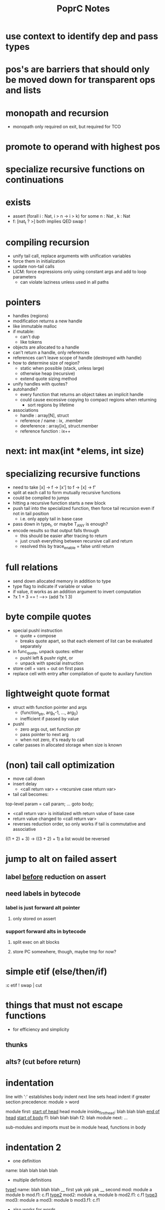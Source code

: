 #+TITLE: PoprC Notes

* use context to identify dep and pass types
* pos's are barriers that should only be moved down for transparent ops and lists
* monopath and recursion
- monopath only required on exit, but required for TCO
* promote to operand with highest pos
* specialize recursive functions on continuations
* exists
- assert (forall i : Nat, i > n -> i > k)
  for some n : Nat , k : Nat
- f: [nat_t ? >] both implies QED swap !
* compiling recursion
- unify tail call, replace arguments with unification variables
- force them in initialization
- update non-tail calls
- LICM: force expressions only using constant args and add to loop parameters
  - can violate laziness unless used in all paths
* pointers
- handles (regions)
- modification returns a new handle
- like immutable malloc
- if mutable:
  - can't dup
  - like tokens
- objects are allocated to a handle
- can't return a handle, only references
- references can't leave scope of handle (destroyed with handle)
- how to determine size of region?
  - static when possible (stack, unless large)
  - otherwise heap (recursive)
  - extend quote sizing method
- unify handles with quotes?
- autohandle?
  - every function that returns an object takes an implicit handle
  - could cause excessive copying to compact regions when returning
    - sort regions by lifetime
- associations
  - handle : array[N], struct
  - reference / name : ix, .member
  - dereference : array[ix], struct.member
  - reference function : ix++
* next: int max(int *elems, int size)
* specializing recursive functions
- need to take [x] -> f -> [x'] to f -> [x] -> f'
- split at each call to form mutually recursive functions
- could be compiled to jumps
- hitting a recursive function starts a new block
- push tail into the specialized function, then force tail recursion even if not in tail position
  - i.e. only apply tail in base case
- pass down in type_t, or maybe T_ANY is enough?
- encode results so that output falls through
  - this should be easier after tracing to return
  - just crush everything between recursive call and return
  - resolved this by trace_enable = false until return
* full relations
- send down allocated memory in addition to type
- type flag to indicate if variable or value
- if value, it works as an addition argument to invert computation
- ?x 1 + 3 == ! -->> (add ?x 1 3)
* byte compile quotes
- special pushl instruction
  - quote + compose
  - breaks quote apart, so that each element of list can be evaluated separately
- in func_quote, unpack quotes: either
  - pushl left & pushr right, or
  - unpack with special instruction
- store cell + vars + out on first pass
- replace cell with entry after compilation of quote to auxilary function
* lightweight quote format
- struct with function pointer and args
  - {function_ptr, arg_n-1, ..., arg_0}
  - inefficient if passed by value
- pushl
  - zero args out, set function ptr
  - pass pointer to next arg
  - when not zero, it's ready to call
- caller passes in allocated storage when size is known
* (non) tail call optimization
- move call down
- insert delay
  - <call return var> = <recursive case return var>
- tail call becomes:
top-level param = call param;
...
goto body;
- <call return var> is initialized with return value of base case
- return value changed to <call return var>
- reverses reduction order, so only works if tail is commutative and associative
((1 + 2) + 3) -> ((3 + 2) + 1)
a list would be reversed
* jump to alt on failed assert
** label _before_ reduction on assert
** need labels in bytecode
*** label is just forward alt pointer
**** only stored on assert
*** support forward alts in bytecode
**** split exec on alt blocks
**** store PC somewhere, though, maybe tmp for now?
* simple etif (else/then/if)
:c etif ! swap | cut
* things that must not escape functions
- for efficiency and simplicity
** thunks
** alts? (cut before return)
* indentation
line with ':' establishes body indent
next line sets head indent if greater
section precedence: module > word

module first: _start of head_ head
  module inside_first_head: blah
    blah
  blah
  _end of head_
_start of body_
f1: blah
  blah
  blah
f2: blah
module next: ...

sub-modules and imports must be in module head, functions in body
* indentation 2
- one definition
name: blah
        blah blah
        blah
- multiple definitions
_type1_
name:
  blah blah
    blah __ first
  yak yak
    yak  __ second
mod:
  module a
  module b
mod.f1: c.f1
_type2_
mod2: module a, module b
mod2.f1: c.f1
_type3_
mod3: module a
mod3: module b
mod3.f1: c.f1
- also works for words
- type1 may be confusing
